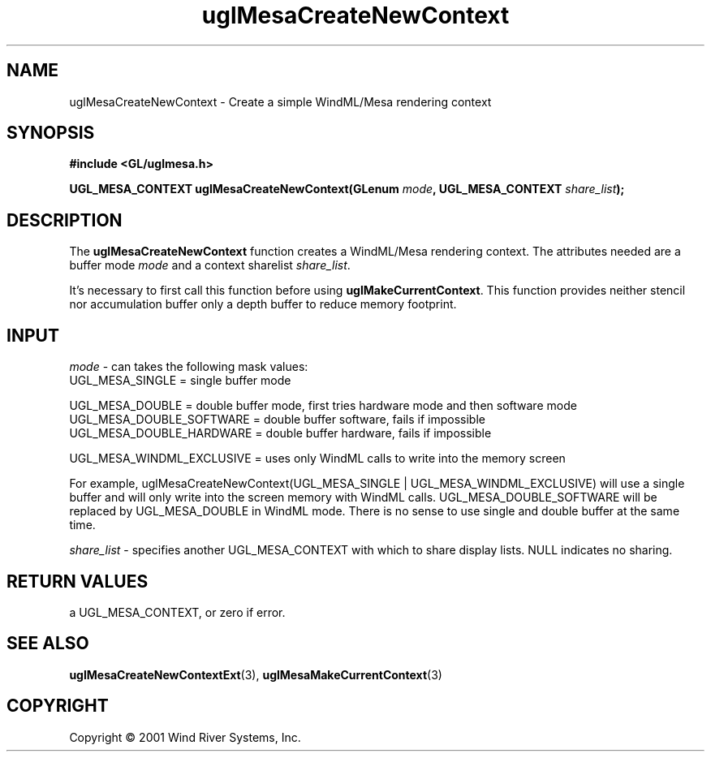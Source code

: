 .TH uglMesaCreateNewContext "3" "AOUT 2001" "WindML/Mesa" "WRS"

.SH NAME
uglMesaCreateNewContext \- Create a simple WindML/Mesa rendering context

.SH SYNOPSIS
.B #include <GL/uglmesa.h>
.PP
.BI "UGL_MESA_CONTEXT uglMesaCreateNewContext(GLenum " mode ", UGL_MESA_CONTEXT " share_list );

.SH DESCRIPTION
The \fBuglMesaCreateNewContext\fR function creates a WindML/Mesa
rendering context. The attributes needed are a buffer mode
\fImode\fR and a context sharelist \fIshare_list\fR.
.PP
It's necessary to first call this function before using
\fBuglMakeCurrentContext\fR. This function provides neither stencil
nor accumulation buffer only a depth buffer to reduce memory
footprint.

.SH INPUT
\fImode\fR - can takes the following mask values:
      UGL_MESA_SINGLE = single buffer mode

      UGL_MESA_DOUBLE = double buffer mode, first tries hardware mode and then software mode
      UGL_MESA_DOUBLE_SOFTWARE = double buffer software, fails if impossible
      UGL_MESA_DOUBLE_HARDWARE = double buffer hardware, fails if impossible

      UGL_MESA_WINDML_EXCLUSIVE = uses only WindML calls to write into the memory screen
.PP
For example, uglMesaCreateNewContext(UGL_MESA_SINGLE | UGL_MESA_WINDML_EXCLUSIVE) will use a single buffer and will only write into the screen memory with WindML calls. UGL_MESA_DOUBLE_SOFTWARE will be replaced by UGL_MESA_DOUBLE in WindML mode. There is no sense to use single and double buffer at the same time.
.PP
\fIshare_list\fR - specifies another UGL_MESA_CONTEXT with which to share
display lists. NULL indicates no sharing.

.SH RETURN VALUES
a UGL_MESA_CONTEXT, or zero if error.

.SH SEE ALSO
.BR uglMesaCreateNewContextExt "(3), " uglMesaMakeCurrentContext "(3)"

.SH COPYRIGHT
Copyright \(co 2001 Wind River Systems, Inc.
